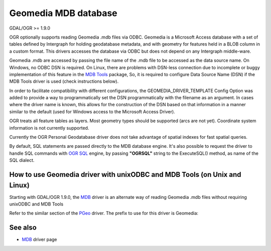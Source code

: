 .. _vector.geomedia:

Geomedia MDB database
=====================

GDAL/OGR >= 1.9.0

OGR optionally supports reading Geomedia .mdb files via ODBC. Geomedia
is a Microsoft Access database with a set of tables defined by
Intergraph for holding geodatabase metadata, and with geometry for
features held in a BLOB column in a custom format. This drivers accesses
the database via ODBC but does not depend on any Intergraph middle-ware.

Geomedia .mdb are accessed by passing the file name of the .mdb file to
be accessed as the data source name. On Windows, no ODBC DSN is
required. On Linux, there are problems with DSN-less connection due to
incomplete or buggy implementation of this feature in the `MDB
Tools <http://mdbtools.sourceforge.net/>`__ package, So, it is required
to configure Data Source Name (DSN) if the MDB Tools driver is used
(check instructions below).

In order to facilitate compatibility with different configurations, the
GEOMEDIA_DRIVER_TEMPLATE Config Option was added to provide a way to
programmatically set the DSN programmatically with the filename as an
argument. In cases where the driver name is known, this allows for the
construction of the DSN based on that information in a manner similar to
the default (used for Windows access to the Microsoft Access Driver).

OGR treats all feature tables as layers. Most geometry types should be
supported (arcs are not yet). Coordinate system information is not
currently supported.

Currently the OGR Personal Geodatabase driver does not take advantage of
spatial indexes for fast spatial queries.

By default, SQL statements are passed directly to the MDB database
engine. It's also possible to request the driver to handle SQL commands
with `OGR SQL <ogr_sql.html>`__ engine, by passing **"OGRSQL"** string
to the ExecuteSQL() method, as name of the SQL dialect.

How to use Geomedia driver with unixODBC and MDB Tools (on Unix and Linux)
--------------------------------------------------------------------------

Starting with GDAL/OGR 1.9.0, the `MDB <drv_mdb.html>`__ driver is an
alternate way of reading Geomedia .mdb files without requiring unixODBC
and MDB Tools

Refer to the similar section of the `PGeo <drv_pgeo.html>`__ driver. The
prefix to use for this driver is Geomedia:

See also
--------

-  `MDB <drv_mdb.html>`__ driver page
